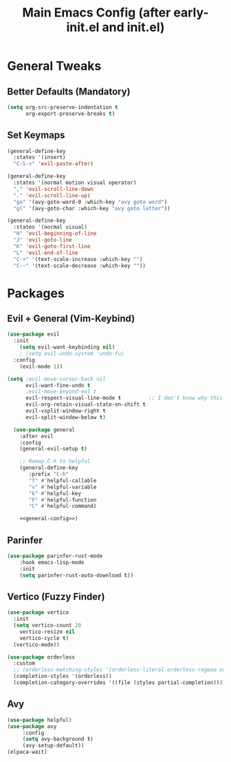 #+TITLE: Main Emacs Config (after early-init.el and init.el)
#+PROPERTIES: header-args :lexical t

* General Tweaks

** Better Defaults (Mandatory)

#+BEGIN_SRC emacs-lisp
(setq org-src-preserve-indentation t
      org-export-preserve-breaks t)
#+END_SRC

** Set Keymaps
:PROPERTIES:
:header-args: :noweb-ref general-config :tangle no
:END:
#+BEGIN_SRC emacs-lisp
(general-define-key
  :states '(insert)
  "C-S-v" 'evil-paste-after)

(general-define-key
  :states '(normal motion visual operator)
  "," 'evil-scroll-line-down
  "." 'evil-scroll-line-up)
  "go" '(avy-goto-word-0 :which-key "avy goto word")
  "gl" '(avy-goto-char :which-key "avy goto letter"))

(general-define-key
  :states '(normal visual)
  "H" 'evil-beginning-of-line
  "J" 'evil-goto-line
  "K" 'evil-goto-first-line
  "L" 'evil-end-of-line
  "C-+" '(text-scale-increase :which-key "")
  "C--" '(text-scale-decrease :which-key ""))
#+END_SRC


* Packages

** Evil + General (Vim-Keybind)

#+BEGIN_SRC emacs-lisp :noweb yes
(use-package evil
  :init
    (setq evil-want-keybinding nil)
    ; (setq evil-undo-system 'undo-fu)
  :config
    (evil-mode 1))

(setq ;evil-move-cursor-back nil
      evil-want-fine-undo t
      ;evil-move-beyond-eol t
      evil-respect-visual-line-mode t         ;; I don't know why this does not work and keep the visual selection after one indentation
      evil-org-retain-visual-state-on-shift t
      evil-vsplit-window-right t
      evil-split-window-below t)

  (use-package general
    :after evil
    :config
    (general-evil-setup t)

    ;; Remap C-h to helpful 
    (general-define-key
       :prefix "C-h"
       "f" #'helpful-callable
       "v" #'helpful-variable
       "k" #'helpful-key
       "F" #'helpful-function
       "C" #'helpful-command)

    <<general-config>>)
#+END_SRC

** Parinfer
#+BEGIN_SRC emacs-lisp
(use-package parinfer-rust-mode
    :hook emacs-lisp-mode
    :init
    (setq parinfer-rust-auto-download t))

#+END_SRC

** Vertico (Fuzzy Finder)

#+BEGIN_SRC emacs-lisp
(use-package vertico
  :init
  (setq vertico-count 20
	vertico-resize nil
	vertico-cycle t)
  (vertico-mode))

(use-package orderless
  :custom
  ;; (orderless-matching-styles '(orderless-literal orderless-regexp orderless-flex))
  (completion-styles '(orderless))
  (completion-category-overrides '((file (styles partial-completion)))))
#+END_SRC

** Avy

#+BEGIN_SRC emacs-lisp
(use-package helpful)
(use-package avy
     :config
     (setq avy-background t)
     (avy-setup-default))
(elpaca-wait)
#+END_SRC

